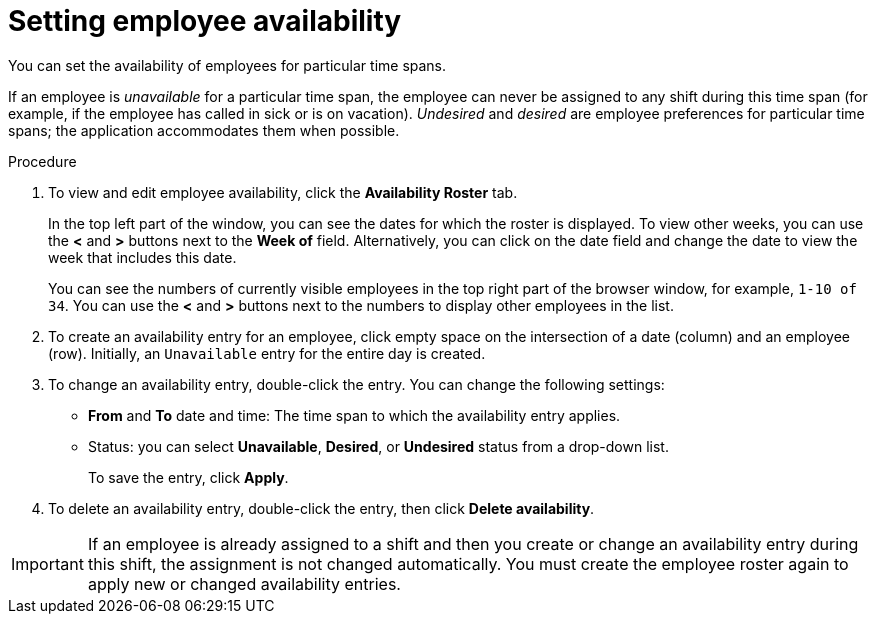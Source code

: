 [id='er-availability-proc']
= Setting employee availability

You can set the availability of employees for particular time spans. 

If an employee is _unavailable_ for a particular time span, the employee can never be assigned to any shift during this time span (for example, if the employee has called in sick or is on vacation). _Undesired_ and _desired_ are employee preferences for particular time spans; the application accommodates them when possible.

.Procedure
. To view and edit employee availability, click the *Availability Roster* tab.
+
In the top left part of the window, you can see the dates for which the roster is displayed. To view other weeks, you can use the *<* and *>* buttons next to the *Week of* field. Alternatively, you can click on the date field and change the date to view the week that includes this date.
+
You can see the numbers of currently visible employees in the top right part of the browser window, for example, `1-10 of 34`. You can use the *<* and *>* buttons next to the numbers to display other employees in the list. 
+
. To create an availability entry for an employee, click empty space on the intersection of a date (column) and an employee (row). Initially, an `Unavailable` entry for the entire day is created.
. To change an availability entry, double-click the entry. You can change the following settings:
** *From* and *To* date and time: The time span to which the availability entry applies.
** Status: you can select *Unavailable*, *Desired*, or *Undesired* status from a drop-down list.
+
To save the entry, click *Apply*.
. To delete an availability entry, double-click the entry, then click *Delete availability*.

IMPORTANT: If an employee is already assigned to a shift and then you create or change an availability entry during this shift, the assignment is not changed automatically. You must create the employee roster again to apply new or changed availability entries.  


